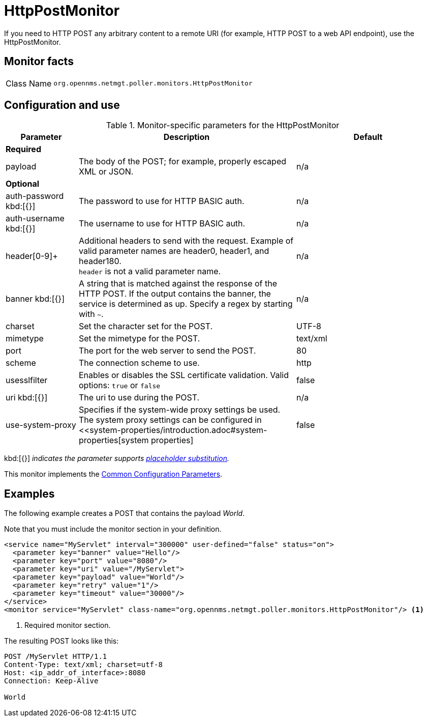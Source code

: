 
= HttpPostMonitor

If you need to HTTP POST any arbitrary content to a remote URI (for example, HTTP POST to a web API endpoint), use the HttpPostMonitor.

== Monitor facts

[cols="1,7"]
|===
| Class Name
| `org.opennms.netmgt.poller.monitors.HttpPostMonitor`
|===

== Configuration and use

.Monitor-specific parameters for the HttpPostMonitor
[options="header"]
[cols="1,3,2"]
|===
| Parameter
| Description
| Default

3+| *Required*

| payload
| The body of the POST; for example, properly escaped XML or JSON.
| n/a

3+|*Optional*

| auth-password kbd:[{}]
| The password to use for HTTP BASIC auth.
| n/a

| auth-username kbd:[{}]
| The username to use for HTTP BASIC auth.
| n/a

| header[0-9]+
| Additional headers to send with the request.
Example of valid parameter names are header0, header1, and header180. +
`header` is not a valid parameter name.
| n/a

| banner kbd:[{}]
| A string that is matched against the response of the HTTP POST.
If the output contains the banner, the service is determined as up.
Specify a regex by starting with `~`.
| n/a

| charset
| Set the character set for the POST.
| UTF-8

| mimetype
| Set the mimetype for the POST.
| text/xml

| port
| The port for the web server to send the POST.
| 80

| scheme
| The connection scheme to use.
| http

| usesslfilter
| Enables or disables the SSL certificate validation.
Valid options: `true` or `false`
| false

| uri kbd:[{}]
| The uri to use during the POST.
| n/a

| use-system-proxy
| Specifies if the system-wide proxy settings be used.
The system proxy settings can be configured in <<system-properties/introduction.adoc#system-properties[system properties]
| false
|===

kbd:[{}] _indicates the parameter supports <<reference:service-assurance/introduction.adoc#ref-service-assurance-monitors-placeholder-substitution-parameters, placeholder substitution>>._

This monitor implements the <<reference:service-assurance/introduction.adoc#ref-service-assurance-monitors-common-parameters, Common Configuration Parameters>>.

== Examples

The following example creates a POST that contains the payload _World_.

Note that you must include the monitor section in your definition.

[source, xml]
----
<service name="MyServlet" interval="300000" user-defined="false" status="on">
  <parameter key="banner" value="Hello"/>
  <parameter key="port" value="8080"/>
  <parameter key="uri" value="/MyServlet">
  <parameter key="payload" value="World"/>
  <parameter key="retry" value="1"/>
  <parameter key="timeout" value="30000"/>
</service>
<monitor service="MyServlet" class-name="org.opennms.netmgt.poller.monitors.HttpPostMonitor"/> <1>
----
<1> Required monitor section.

The resulting POST looks like this:
[source, xml]
----
POST /MyServlet HTTP/1.1
Content-Type: text/xml; charset=utf-8
Host: <ip_addr_of_interface>:8080
Connection: Keep-Alive

World
----
